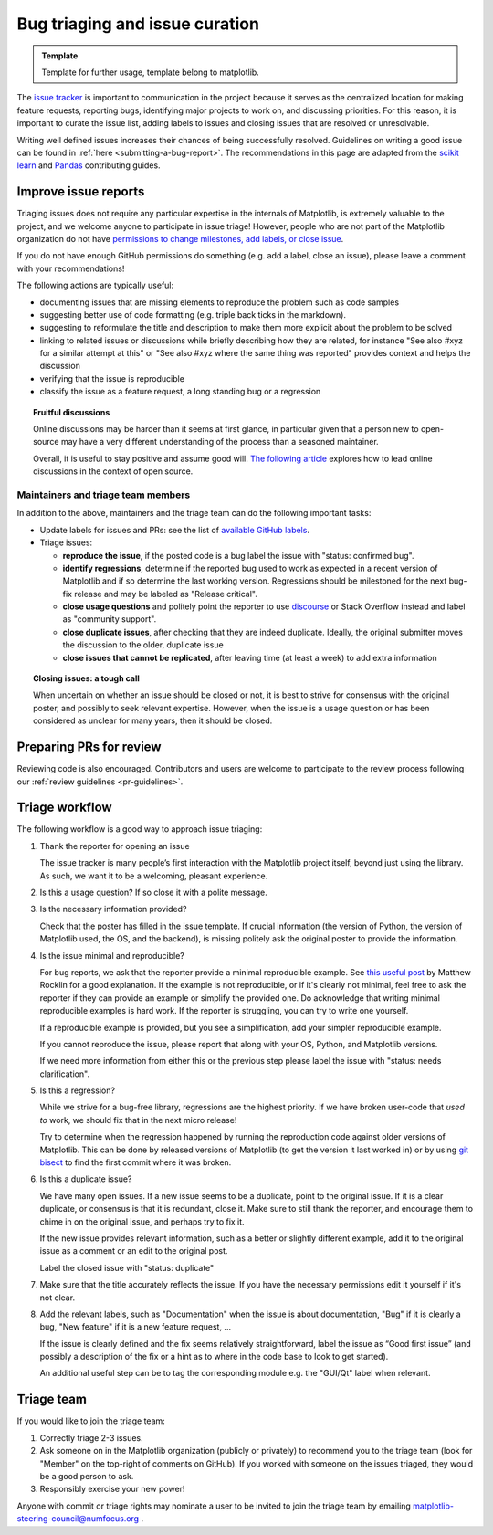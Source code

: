 
.. _bug_triaging:

*******************************
Bug triaging and issue curation
*******************************

.. admonition:: Template

   Template for further usage, template belong to matplotlib.

The `issue tracker <https://github.com/matplotlib/matplotlib/issues>`_
is important to communication in the project because it serves as the
centralized location for making feature requests, reporting bugs,
identifying major projects to work on, and discussing priorities.  For
this reason, it is important to curate the issue list, adding labels
to issues and closing issues that are resolved or unresolvable.

Writing well defined issues increases their chances of being successfully
resolved. Guidelines on writing a good issue can be found in :ref:`here
<submitting-a-bug-report>`. The recommendations in this page are adapted from
the `scikit learn <https://scikit-learn.org/stable/developers/bug_triaging.html>`_
and `Pandas <https://pandas.pydata.org/docs/development/maintaining.html>`_
contributing guides.


Improve issue reports
=====================

Triaging issues does not require any particular expertise in the
internals of Matplotlib, is extremely valuable to the project, and we
welcome anyone to participate in issue triage!  However, people who
are not part of the Matplotlib organization do not have `permissions
to change milestones, add labels, or close issue
<https://docs.github.com/en/organizations/managing-access-to-your-organizations-repositories/repository-permission-levels-for-an-organization>`_.

If you do not have enough GitHub permissions do something (e.g. add a
label, close an issue), please leave a comment with your
recommendations!

The following actions are typically useful:

- documenting issues that are missing elements to reproduce the problem
  such as code samples

- suggesting better use of code formatting (e.g. triple back ticks in the
  markdown).

- suggesting to reformulate the title and description to make them more
  explicit about the problem to be solved

- linking to related issues or discussions while briefly describing
  how they are related, for instance "See also #xyz for a similar
  attempt at this" or "See also #xyz where the same thing was
  reported" provides context and helps the discussion

- verifying that the issue is reproducible

- classify the issue as a feature request, a long standing bug or a
  regression

.. topic:: Fruitful discussions

   Online discussions may be harder than it seems at first glance, in
   particular given that a person new to open-source may have a very
   different understanding of the process than a seasoned maintainer.

   Overall, it is useful to stay positive and assume good will. `The
   following article
   <http://gael-varoquaux.info/programming/technical-discussions-are-hard-a-few-tips.html>`_
   explores how to lead online discussions in the context of open source.


Maintainers and triage team members
-----------------------------------

In addition to the above, maintainers and the triage team can do the following
important tasks:

- Update labels for issues and PRs: see the list of `available GitHub
  labels <https://github.com/matplotlib/matplotlib/labels>`_.

- Triage issues:

  - **reproduce the issue**, if the posted code is a bug label the issue
    with "status: confirmed bug".

  - **identify regressions**, determine if the reported bug used to
    work as expected in a recent version of Matplotlib and if so
    determine the last working version.  Regressions should be
    milestoned for the next bug-fix release and may be labeled as
    "Release critical".

  - **close usage questions** and politely point the reporter to use
    `discourse <https://discourse.matplotlib.org>`_ or Stack Overflow
    instead and label as "community support".

  - **close duplicate issues**, after checking that they are
    indeed duplicate. Ideally, the original submitter moves the
    discussion to the older, duplicate issue

  - **close issues that cannot be replicated**, after leaving time (at
    least a week) to add extra information


.. topic:: Closing issues: a tough call

    When uncertain on whether an issue should be closed or not, it is
    best to strive for consensus with the original poster, and possibly
    to seek relevant expertise. However, when the issue is a usage
    question or has been considered as unclear for many years, then it
    should be closed.

Preparing PRs for review
========================

Reviewing code is also encouraged. Contributors and users are welcome to
participate to the review process following our :ref:`review guidelines
<pr-guidelines>`.

.. _triage_workflow:

Triage workflow
===============

The following workflow is a good way to approach issue triaging:

#. Thank the reporter for opening an issue

   The issue tracker is many people’s first interaction with the
   Matplotlib project itself, beyond just using the library. As such,
   we want it to be a welcoming, pleasant experience.

#. Is this a usage question? If so close it with a polite message.

#. Is the necessary information provided?

   Check that the poster has filled in the issue template. If crucial
   information (the version of Python, the version of Matplotlib used,
   the OS, and the backend), is missing politely ask the original
   poster to provide the information.

#. Is the issue minimal and reproducible?

   For bug reports, we ask that the reporter provide a minimal
   reproducible example. See `this useful post
   <https://matthewrocklin.com/blog/work/2018/02/28/minimal-bug-reports>`_
   by Matthew Rocklin for a good explanation. If the example is not
   reproducible, or if it's clearly not minimal, feel free to ask the reporter
   if they can provide an example or simplify the provided one.
   Do acknowledge that writing minimal reproducible examples is hard work.
   If the reporter is struggling, you can try to write one yourself.

   If a reproducible example is provided, but you see a simplification,
   add your simpler reproducible example.

   If you cannot reproduce the issue, please report that along with your
   OS, Python, and Matplotlib versions.

   If we need more information from either this or the previous step
   please label the issue with "status: needs clarification".

#. Is this a regression?

   While we strive for a bug-free library, regressions are the highest
   priority.  If we have broken user-code that *used to* work, we should
   fix that in the next micro release!

   Try to determine when the regression happened by running the
   reproduction code against older versions of Matplotlib.  This can
   be done by released versions of Matplotlib (to get the version it
   last worked in) or by using `git bisect
   <https://git-scm.com/docs/git-bisect>`_ to find the first commit
   where it was broken.


#. Is this a duplicate issue?

   We have many open issues. If a new issue seems to be a duplicate,
   point to the original issue. If it is a clear duplicate, or consensus
   is that it is redundant, close it. Make sure to still thank the
   reporter, and encourage them to chime in on the original issue, and
   perhaps try to fix it.

   If the new issue provides relevant information, such as a better or
   slightly different example, add it to the original issue as a comment
   or an edit to the original post.

   Label the closed issue with "status: duplicate"

#. Make sure that the title accurately reflects the issue. If you have the
   necessary permissions edit it yourself if it's not clear.

#. Add the relevant labels, such as "Documentation" when the issue is
   about documentation, "Bug" if it is clearly a bug, "New feature" if it
   is a new feature request, ...

   If the issue is clearly defined and the fix seems relatively
   straightforward, label the issue as “Good first issue” (and
   possibly a description of the fix or a hint as to where in the
   code base to look to get started).

   An additional useful step can be to tag the corresponding module e.g.
   the "GUI/Qt" label when relevant.

.. _triage_team:

Triage team
===========


If you would like to join the triage team:

1. Correctly triage 2-3 issues.
2. Ask someone on in the Matplotlib organization (publicly or privately) to
   recommend you to the triage team (look for "Member" on the top-right of
   comments on GitHub).  If you worked with someone on the issues triaged, they
   would be a good person to ask.
3. Responsibly exercise your new power!

Anyone with commit or triage rights may nominate a user to be invited to join
the triage team by emailing matplotlib-steering-council@numfocus.org .
